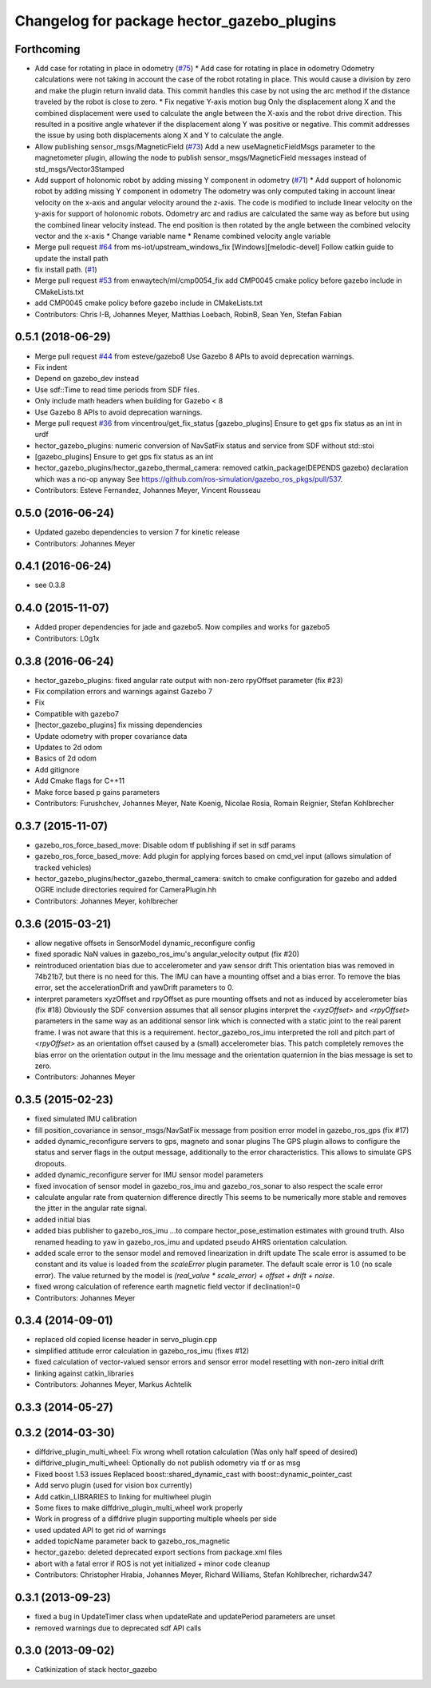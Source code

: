 ^^^^^^^^^^^^^^^^^^^^^^^^^^^^^^^^^^^^^^^^^^^
Changelog for package hector_gazebo_plugins
^^^^^^^^^^^^^^^^^^^^^^^^^^^^^^^^^^^^^^^^^^^

Forthcoming
-----------
* Add case for rotating in place in odometry (`#75 <https://github.com/tu-darmstadt-ros-pkg/hector_gazebo/issues/75>`_)
  * Add case for rotating in place in odometry
  Odometry calculations were not taking in account the case of the robot rotating in place. This
  would cause a division by zero and make the plugin return invalid data. This commit handles this
  case by not using the arc method if the distance traveled by the robot is close to zero.
  * Fix negative Y-axis motion bug
  Only the displacement along X and the combined displacement were used to
  calculate the angle between the X-axis and the robot drive direction.
  This resulted in a positive angle whatever if the displacement along Y
  was positive or negative. This commit addresses the issue by using both
  displacements along X and Y to calculate the angle.
* Allow publishing sensor_msgs/MagneticField (`#73 <https://github.com/tu-darmstadt-ros-pkg/hector_gazebo/issues/73>`_)
  Add a new useMagneticFieldMsgs parameter to the magnetometer plugin, allowing the node to publish sensor_msgs/MagneticField messages instead of std_msgs/Vector3Stamped
* Add support of holonomic robot by adding missing Y component in odometry (`#71 <https://github.com/tu-darmstadt-ros-pkg/hector_gazebo/issues/71>`_)
  * Add support of holonomic robot by adding missing Y component in odometry
  The odometry was only computed taking in account linear velocity on the x-axis and angular
  velocity around the z-axis. The code is modified to include linear velocity on the y-axis for
  support of holonomic robots. Odometry arc and radius are calculated the same way as before but
  using the combined linear velocity instead. The end position is then rotated by the angle between
  the combined velocity vector and the x-axis
  * Change variable name
  * Rename combined velocity angle variable
* Merge pull request `#64 <https://github.com/tu-darmstadt-ros-pkg/hector_gazebo/issues/64>`_ from ms-iot/upstream_windows_fix
  [Windows][melodic-devel] Follow catkin guide to update the install path
* fix install path. (`#1 <https://github.com/tu-darmstadt-ros-pkg/hector_gazebo/issues/1>`_)
* Merge pull request `#53 <https://github.com/tu-darmstadt-ros-pkg/hector_gazebo/issues/53>`_ from enwaytech/ml/cmp0054_fix
  add CMP0045 cmake policy before gazebo include in CMakeLists.txt
* add CMP0045 cmake policy before gazebo include in CMakeLists.txt
* Contributors: Chris I-B, Johannes Meyer, Matthias Loebach, RobinB, Sean Yen, Stefan Fabian

0.5.1 (2018-06-29)
------------------
* Merge pull request `#44 <https://github.com/tu-darmstadt-ros-pkg/hector_gazebo/issues/44>`_ from esteve/gazebo8
  Use Gazebo 8 APIs to avoid deprecation warnings.
* Fix indent
* Depend on gazebo_dev instead
* Use sdf::Time to read time periods from SDF files.
* Only include math headers when building for Gazebo < 8
* Use Gazebo 8 APIs to avoid deprecation warnings.
* Merge pull request `#36 <https://github.com/tu-darmstadt-ros-pkg/hector_gazebo/issues/36>`_ from vincentrou/get_fix_status
  [gazebo_plugins] Ensure to get gps fix status as an int in urdf
* hector_gazebo_plugins: numeric conversion of NavSatFix status and service from SDF without std::stoi
* [gazebo_plugins] Ensure to get gps fix status as an int
* hector_gazebo_plugins/hector_gazebo_thermal_camera: removed catkin_package(DEPENDS gazebo) declaration which was a no-op anyway
  See https://github.com/ros-simulation/gazebo_ros_pkgs/pull/537.
* Contributors: Esteve Fernandez, Johannes Meyer, Vincent Rousseau

0.5.0 (2016-06-24)
------------------
* Updated gazebo dependencies to version 7 for kinetic release
* Contributors: Johannes Meyer

0.4.1 (2016-06-24)
------------------
* see 0.3.8

0.4.0 (2015-11-07)
------------------
* Added proper dependencies for jade and gazebo5. Now compiles and works for gazebo5
* Contributors: L0g1x

0.3.8 (2016-06-24)
------------------
* hector_gazebo_plugins: fixed angular rate output with non-zero rpyOffset parameter (fix #23)
* Fix compilation errors and warnings against Gazebo 7
* Fix
* Compatible with gazebo7
* [hector_gazebo_plugins] fix missing dependencies
* Update odometry with proper covariance data
* Updates to 2d odom
* Basics of 2d odom
* Add gitignore
* Add Cmake flags for C++11
* Make force based p gains parameters
* Contributors: Furushchev, Johannes Meyer, Nate Koenig, Nicolae Rosia, Romain Reignier, Stefan Kohlbrecher

0.3.7 (2015-11-07)
------------------
* gazebo_ros_force_based_move: Disable odom tf publishing if set in sdf params
* gazebo_ros_force_based_move: Add plugin for applying forces based on cmd_vel input (allows simulation of tracked vehicles)
* hector_gazebo_plugins/hector_gazebo_thermal_camera: switch to cmake configuration for gazebo and added OGRE include directories required for CameraPlugin.hh
* Contributors: Johannes Meyer, kohlbrecher

0.3.6 (2015-03-21)
------------------
* allow negative offsets in SensorModel dynamic_reconfigure config
* fixed sporadic NaN values in gazebo_ros_imu's angular_velocity output (fix #20)
* reintroduced orientation bias due to accelerometer and yaw sensor drift
  This orientation bias was removed in 74b21b7, but there is no need for this.
  The IMU can have a mounting offset and a bias error. To remove the bias error, set the accelerationDrift and yawDrift parameters to 0.
* interpret parameters xyzOffset and rpyOffset as pure mounting offsets and not as induced by accelerometer bias (fix #18)
  Obviously the SDF conversion assumes that all sensor plugins interpret the `<xyzOffset>` and `<rpyOffset>` parameters in the same way as an
  additional sensor link which is connected with a static joint to the real parent frame. I was not aware that this is a requirement.
  hector_gazebo_ros_imu interpreted the roll and pitch part of `<rpyOffset>` as an orientation offset caused by a (small) accelerometer bias.
  This patch completely removes the bias error on the orientation output in the Imu message and the orientation quaternion in the bias message
  is set to zero.
* Contributors: Johannes Meyer

0.3.5 (2015-02-23)
------------------
* fixed simulated IMU calibration
* fill position_covariance in sensor_msgs/NavSatFix message from position error model in gazebo_ros_gps (fix #17)
* added dynamic_reconfigure servers to gps, magneto and sonar plugins
  The GPS plugin allows to configure the status and server flags in the output message,
  additionally to the error characteristics. This allows to simulate GPS dropouts.
* added dynamic_reconfigure server for IMU sensor model parameters
* fixed invocation of sensor model in gazebo_ros_imu and gazebo_ros_sonar to also respect the scale error
* calculate angular rate from quaternion difference directly
  This seems to be numerically more stable and removes the jitter in the angular rate signal.
* added initial bias
* added bias publisher to gazebo_ros_imu
  ...to compare hector_pose_estimation estimates with ground truth.
  Also renamed heading to yaw in gazebo_ros_imu and updated pseudo AHRS orientation calculation.
* added scale error to the sensor model and removed linearization in drift update
  The scale error is assumed to be constant and its value is loaded from the `scaleError` plugin parameter.
  The default scale error is 1.0 (no scale error).
  The value returned by the model is `(real_value * scale_error) + offset + drift + noise`.
* fixed wrong calculation of reference earth magnetic field vector if declination!=0
* Contributors: Johannes Meyer

0.3.4 (2014-09-01)
------------------
* replaced old copied license header in servo_plugin.cpp
* simplified attitude error calculation in gazebo_ros_imu (fixes #12)
* fixed calculation of vector-valued sensor errors and sensor error model resetting with non-zero initial drift
* linking against catkin_libraries
* Contributors: Johannes Meyer, Markus Achtelik

0.3.3 (2014-05-27)
------------------

0.3.2 (2014-03-30)
------------------
* diffdrive_plugin_multi_wheel: Fix wrong whell rotation calculation (Was only half speed of desired)
* diffdrive_plugin_multi_wheel: Optionally do not publish odometry via tf or as msg
* Fixed boost 1.53 issues
  Replaced boost::shared_dynamic_cast with boost::dynamic_pointer_cast
* Add servo plugin (used for vision box currently)
* Add catkin_LIBRARIES to linking for multiwheel plugin
* Some fixes to make diffdrive_plugin_multi_wheel work properly
* Work in progress of a diffdrive plugin supporting multiple wheels per side
* used updated API to get rid of warnings
* added topicName parameter back to gazebo_ros_magnetic
* hector_gazebo: deleted deprecated export sections from package.xml files
* abort with a fatal error if ROS is not yet initialized + minor code cleanup
* Contributors: Christopher Hrabia, Johannes Meyer, Richard Williams, Stefan Kohlbrecher, richardw347

0.3.1 (2013-09-23)
------------------
* fixed a bug in UpdateTimer class when updateRate and updatePeriod parameters are unset
* removed warnings due to deprecated sdf API calls

0.3.0 (2013-09-02)
------------------
* Catkinization of stack hector_gazebo
